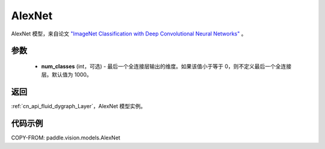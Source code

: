 .. _cn_api_paddle_vision_models_AlexNet:

AlexNet
-------------------------------

.. py:function:: paddle.vision.models.AlexNet(num_classes=1000)


AlexNet 模型，来自论文 `"ImageNet Classification with Deep Convolutional Neural Networks" <https://papers.nips.cc/paper/2012/file/c399862d3b9d6b76c8436e924a68c45b-Paper.pdf>`_ 。

参数
:::::::::

  - **num_classes** (int，可选) - 最后一个全连接层输出的维度。如果该值小于等于 0，则不定义最后一个全连接层。默认值为 1000。

返回
:::::::::

:ref:`cn_api_fluid_dygraph_Layer`，AlexNet 模型实例。

代码示例
:::::::::

COPY-FROM: paddle.vision.models.AlexNet
